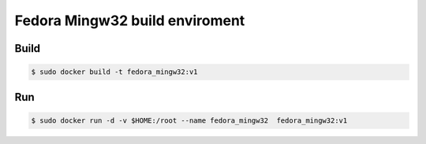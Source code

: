 #################################
Fedora Mingw32  build enviroment 
#################################

*******
Build  
*******

.. code-block:: sh

    $ sudo docker build -t fedora_mingw32:v1

*******
Run  
*******

.. code-block:: sh
    
    $ sudo docker run -d -v $HOME:/root --name fedora_mingw32  fedora_mingw32:v1



